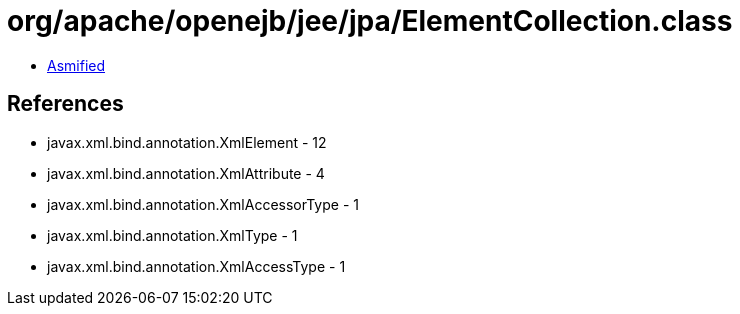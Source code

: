 = org/apache/openejb/jee/jpa/ElementCollection.class

 - link:ElementCollection-asmified.java[Asmified]

== References

 - javax.xml.bind.annotation.XmlElement - 12
 - javax.xml.bind.annotation.XmlAttribute - 4
 - javax.xml.bind.annotation.XmlAccessorType - 1
 - javax.xml.bind.annotation.XmlType - 1
 - javax.xml.bind.annotation.XmlAccessType - 1
